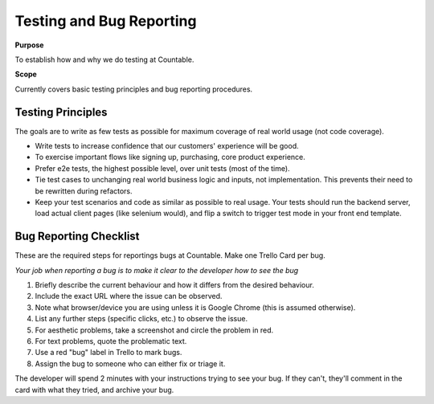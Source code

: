 Testing and Bug Reporting
=========================

**Purpose**

To establish how and why we do testing at Countable.

**Scope**

Currently covers basic testing principles and bug reporting procedures.

Testing Principles
------------------

The goals are to write as few tests as possible for maximum coverage of real world usage (not code coverage).

-  Write tests to increase confidence that our customers' experience will be good.
-  To exercise important flows like signing up, purchasing, core product experience.
-  Prefer e2e tests, the highest possible level, over unit tests (most of the time).
-  Tie test cases to unchanging real world business logic and inputs, not implementation. This prevents their need to be rewritten during refactors.
-  Keep your test scenarios and code as similar as possible to real usage. Your tests should run the backend server, load actual client pages (like selenium would), and flip a switch to trigger test mode in your front end template.

Bug Reporting Checklist
-----------------------

These are the required steps for reportings bugs at Countable. Make one Trello Card per bug. 

*Your job when reporting a bug is to make it clear to the developer how to see the bug*

1. Briefly describe the current behaviour and how it differs from the desired behaviour.
2. Include the exact URL where the issue can be observed.
3. Note what browser/device you are using unless it is Google Chrome (this is assumed otherwise).
4. List any further steps (specific clicks, etc.) to observe the issue.
5. For aesthetic problems, take a screenshot and circle the problem in red.
6. For text problems, quote the problematic text.
7. Use a red "bug" label in Trello to mark bugs.
8. Assign the bug to someone who can either fix or triage it.

The developer will spend 2 minutes with your instructions trying to see your bug. If they can't, they'll comment in the card with what they tried, and archive your bug.
